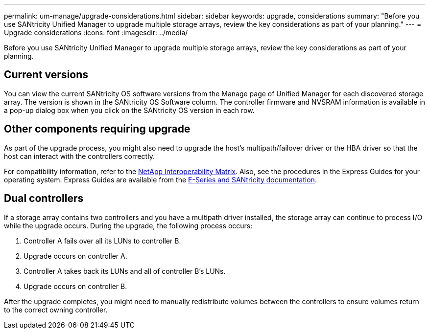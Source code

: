 ---
permalink: um-manage/upgrade-considerations.html
sidebar: sidebar
keywords: upgrade, considerations
summary: "Before you use SANtricity Unified Manager to upgrade multiple storage arrays, review the key considerations as part of your planning."
---
= Upgrade considerations
:icons: font
:imagesdir: ../media/

[.lead]
Before you use SANtricity Unified Manager to upgrade multiple storage arrays, review the key considerations as part of your planning.

== Current versions

You can view the current SANtricity OS software versions from the Manage page of Unified Manager for each discovered storage array. The version is shown in the SANtricity OS Software column. The controller firmware and NVSRAM information is available in a pop-up dialog box when you click on the SANtricity OS version in each row.

== Other components requiring upgrade

As part of the upgrade process, you might also need to upgrade the host's multipath/failover driver or the HBA driver so that the host can interact with the controllers correctly.

For compatibility information, refer to the https://imt.netapp.com/matrix/#welcome[NetApp Interoperability Matrix^]. Also, see the procedures in the Express Guides for your operating system. Express Guides are available from the https://docs.netapp.com/us-en/e-series/index.html[E-Series and SANtricity documentation^].

== Dual controllers

If a storage array contains two controllers and you have a multipath driver installed, the storage array can continue to process I/O while the upgrade occurs. During the upgrade, the following process occurs:

. Controller A fails over all its LUNs to controller B.
. Upgrade occurs on controller A.
. Controller A takes back its LUNs and all of controller B's LUNs.
. Upgrade occurs on controller B.

After the upgrade completes, you might need to manually redistribute volumes between the controllers to ensure volumes return to the correct owning controller.
